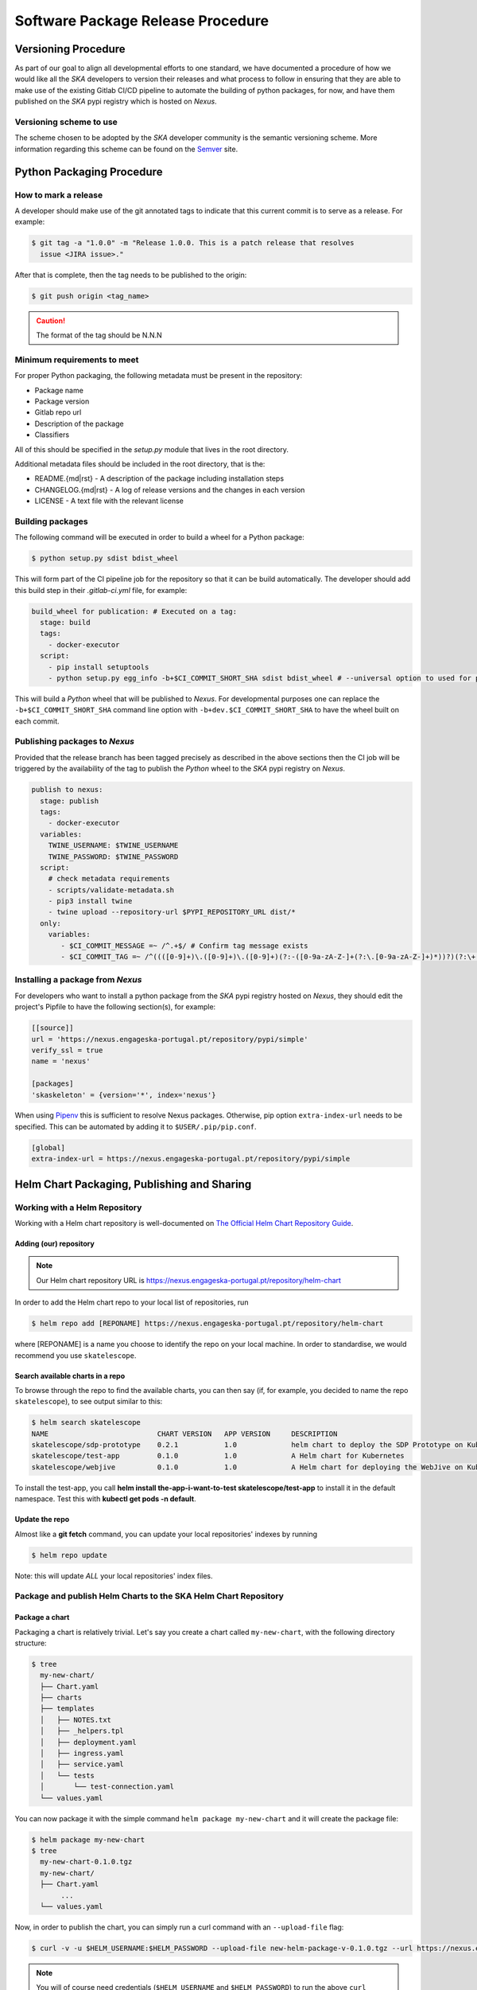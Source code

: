 .. _Semver: https://semver.org
.. _Helm Chart Repository: https://nexus.engageska-portugal.pt/#browse/browse:helm-chart
.. _SKAMPI: https://gitlab.com/ska-telescope/skampi

==================================
Software Package Release Procedure
==================================

Versioning Procedure
--------------------

As part of our goal to align all developmental efforts to one standard, we
have documented a procedure of how we would like all the *SKA* developers to
version their releases and what process to follow in ensuring that they are 
able to make use of the existing Gitlab CI/CD pipeline to automate the building
of python packages, for now, and have them published on the *SKA* pypi registry
which is hosted on *Nexus*.


Versioning scheme to use
========================

The scheme chosen to be adopted by the *SKA* developer community is the semantic versioning
scheme.
More information regarding this scheme can be found on the Semver_ site.

Python Packaging Procedure
--------------------------

How to mark a release
=====================

A developer should make use of the git annotated tags to indicate that this
current commit is to serve as a release. For example:

.. code:: bash

  $ git tag -a "1.0.0" -m "Release 1.0.0. This is a patch release that resolves
    issue <JIRA issue>."

After that is complete, then the tag needs to be published to the origin:

.. code:: bash

  $ git push origin <tag_name>

.. caution:: The format of the tag should be N.N.N

Minimum requirements to meet
============================

For proper Python packaging, the following metadata must be present 
in the repository:

* Package name
* Package version
* Gitlab repo url
* Description of the package
* Classifiers

All of this should be specified in the *setup.py* module that lives
in the root directory.

Additional metadata files should be included in the root directory, that
is the:

* README.{md|rst} - A description of the package including installation steps
* CHANGELOG.{md|rst} - A log of release versions and the changes in each version
* LICENSE - A text file with the relevant license

Building packages
=================

The following command will be executed in order to build a wheel
for a Python package:

.. code:: bash
  
  $ python setup.py sdist bdist_wheel

This will form part of the CI pipeline job for the repository so that it can be build
automatically. The developer should add this build step in their *.gitlab-ci.yml* file,
for example:

.. code:: yaml

  build_wheel for publication: # Executed on a tag:
    stage: build
    tags:
      - docker-executor
    script:
      - pip install setuptools
      - python setup.py egg_info -b+$CI_COMMIT_SHORT_SHA sdist bdist_wheel # --universal option to used for pure python packages

This will build a *Python* wheel that will be published to *Nexus*. For developmental purposes one can replace the ``-b+$CI_COMMIT_SHORT_SHA``
command line option with ``-b+dev.$CI_COMMIT_SHORT_SHA`` to have the wheel built on each commit.

Publishing packages to *Nexus*
==============================

Provided that the release branch has been tagged precisely as described in the above sections
then the CI job will be triggered by the availability of the tag to publish the *Python* wheel
to the *SKA* pypi registry on *Nexus*.

.. code:: yaml

  publish to nexus:
    stage: publish
    tags:
      - docker-executor
    variables:
      TWINE_USERNAME: $TWINE_USERNAME
      TWINE_PASSWORD: $TWINE_PASSWORD
    script:
      # check metadata requirements
      - scripts/validate-metadata.sh
      - pip3 install twine
      - twine upload --repository-url $PYPI_REPOSITORY_URL dist/*
    only:
      variables:
         - $CI_COMMIT_MESSAGE =~ /^.+$/ # Confirm tag message exists
         - $CI_COMMIT_TAG =~ /^((([0-9]+)\.([0-9]+)\.([0-9]+)(?:-([0-9a-zA-Z-]+(?:\.[0-9a-zA-Z-]+)*))?)(?:\+([0-9a-zA-Z-]+(?:\.[0-9a-zA-Z-]+)*))?)$/ # Confirm semantic versioning of tag


Installing a package from *Nexus*
=================================

For developers who want to install a python package from the *SKA*
pypi registry hosted on *Nexus*, they should edit the project's Pipfile to have
the following section(s), for example:

.. code:: ini

  [[source]]
  url = 'https://nexus.engageska-portugal.pt/repository/pypi/simple'
  verify_ssl = true
  name = 'nexus'

  [packages]
  'skaskeleton' = {version='*', index='nexus'}

When using `Pipenv <https://pipenv.readthedocs.io/en/latest/>`_ this is sufficient to resolve Nexus packages. Otherwise, pip option ``extra-index-url`` needs to be specified. This can be automated by adding it to ``$USER/.pip/pip.conf``.

.. code:: pipconf

  [global]
  extra-index-url = https://nexus.engageska-portugal.pt/repository/pypi/simple

.. _helm_chart_repo:

Helm Chart Packaging, Publishing and Sharing
--------------------------------------------

Working with a Helm Repository
==============================

Working with a Helm chart repository is well-documented on `The Official Helm Chart Repository Guide <https://v2.helm.sh/docs/developing_charts/#the-chart-repository-guide>`_.

Adding (our) repository
'''''''''''''''''''''''

.. note::
 Our Helm chart repository URL is https://nexus.engageska-portugal.pt/repository/helm-chart

In order to add the Helm chart repo to your local list of repositories, run

.. code:: bash

 $ helm repo add [REPONAME] https://nexus.engageska-portugal.pt/repository/helm-chart

where [REPONAME] is a name you choose to identify the repo on your local machine. In order to standardise, we would recommend you use ``skatelescope``.

Search available charts in a repo
'''''''''''''''''''''''''''''''''

To browse through the repo to find the available charts, you can then say (if, for example, you decided to name the repo ``skatelescope``), to see output similar to this:

.. code:: bash

  $ helm search skatelescope
  NAME                      	CHART VERSION	APP VERSION	DESCRIPTION
  skatelescope/sdp-prototype	0.2.1        	1.0        	helm chart to deploy the SDP Prototype on Kubernetes
  skatelescope/test-app     	0.1.0        	1.0        	A Helm chart for Kubernetes
  skatelescope/webjive      	0.1.0        	1.0        	A Helm chart for deploying the WebJive on Kubernetes

To install the test-app, you call **helm install the-app-i-want-to-test skatelescope/test-app** to install it in the default namespace. Test this with **kubectl get pods -n default**.

Update the repo
'''''''''''''''
Almost like a **git fetch** command, you can update your local repositories' indexes by running

.. code:: bash

 $ helm repo update

Note: this will update *ALL* your local repositories' index files.

Package and publish Helm Charts to the SKA Helm Chart Repository
================================================================

Package a chart
'''''''''''''''
Packaging a chart is relatively trivial. Let's say you create a chart called ``my-new-chart``, with the following directory structure:

.. code:: bash

 $ tree
   my-new-chart/
   ├── Chart.yaml
   ├── charts
   ├── templates
   │   ├── NOTES.txt
   │   ├── _helpers.tpl
   │   ├── deployment.yaml
   │   ├── ingress.yaml
   │   ├── service.yaml
   │   └── tests
   │       └── test-connection.yaml
   └── values.yaml

You can now package it with the simple command ``helm package my-new-chart`` and it will create the package file:

.. code:: bash

 $ helm package my-new-chart
 $ tree
   my-new-chart-0.1.0.tgz
   my-new-chart/
   ├── Chart.yaml
	...
   └── values.yaml

Now, in order to publish the chart, you can simply run a curl command with an ``--upload-file`` flag:

.. code:: bash

 $ curl -v -u $HELM_USERNAME:$HELM_PASSWORD --upload-file new-helm-package-v-0.1.0.tgz --url https://nexus.engageska-portugal.pt//repository/helm-chart/

.. note::
 You will of course need credentials (``$HELM_USERNAME`` and ``$HELM_PASSWORD``) to run the above ``curl`` command with, and this user should have privileges for reading and writing on the Repository. We have a Gitlab Runner already set up with a user that has the required privileges - see :ref:`how to do this <helm-with-gitlab>` below.

If you now run ``helm repo update`` you (or your colleagues) should see your new application also listed under the repo:

.. code:: bash

  $ helm search skatelescope
  NAME                      	CHART VERSION	APP VERSION	DESCRIPTION
  skatelescope/sdp-prototype	0.2.1        	1.0        	helm chart to deploy the SDP Prototype on Kubernetes
  skatelescope/test-app     	0.1.0        	1.0        	A Helm chart for Kubernetes
  skatelescope/webjive      	0.1.0        	1.0        	A Helm chart for deploying the WebJive on Kubernetes
  skatelescope/my-new-chart    	0.1.0        	1.0        	A Helm chart for deploying the WebJive on Kubernetes

.. _helm-with-gitlab:

Bulk package and publish using Gitlab CI
''''''''''''''''''''''''''''''''''''''''

Read the `Helm documentation <https://v2.helm.sh/docs/developing_charts/#the-chart-repository-guide>`_ (note: this link is for Helm v2 because we are still using it) in order to learn how to publish your application to a Helm repository.
This is an example of a branch-specific job in the CI pipeline with manual input required. See comments below the code block.

.. code-block:: yaml
	:linenos:

	stages:
		- helm-publish

	...

	publish-chart:
	  stage: helm-publish
	  when: manual # the script will require you to specify the name of the chart that you want to package - CHART_NAME
	  only:
		- helm-publish
	  tags:
		- helm-repoman
	  script:
		- cd charts
		- if [ $CHART_NAME == 'all' ]; then for d in */; do helm package "$d"; done; else helm package $CHART_NAME; fi
		- for f in *.tgz; do curl -v -u $HELM_USERNAME:$HELM_PASSWORD --upload-file $f $HELM_HOST/repository/helm-chart/$f; rm $f; done

Here are a few comments, referring to the line numbers above:

**ln 1**: Remember to add the stage at the top of your ``.gitlab-ci.yml``
**ln 8**: Setting ``when: manual`` will cause the pipeline to wait for the user to trigger the job.

.. _figure-1-gitlab-trigger:

.. figure:: manual-trigger.png
   :scale: 60%
   :alt: Gitlab Manual Trigger
   :align: center
   :figclass: figborder

When you try to run the blocked job for the first time, Gitlab will ask you to input variables - see next image. You need to specify ``CHART_NAME`` and use the exact name of the chart, for instance ``my-new-app``.

You can either specify the chart name that is to be published, or input ``all`` so that every chart **in the top-level** ``charts/`` folder is published.

.. _figure-2-gitlab-input:

.. figure:: manual-input.png
   :scale: 60%
   :alt: Gitlab Manual Variable Input
   :align: center
   :figclass: figborder

**ln 9**: Restricting the job to run only on the ``helm-publish`` branch is suggested because this job is run manually and thus will block a pipeline, waiting for manual input, which is not necessarily good for CI, especially if publishing new charts is not required.

**ln 11**: The runner's name is ``helm-repoman`` - it's available for all projects in the SKA group.

